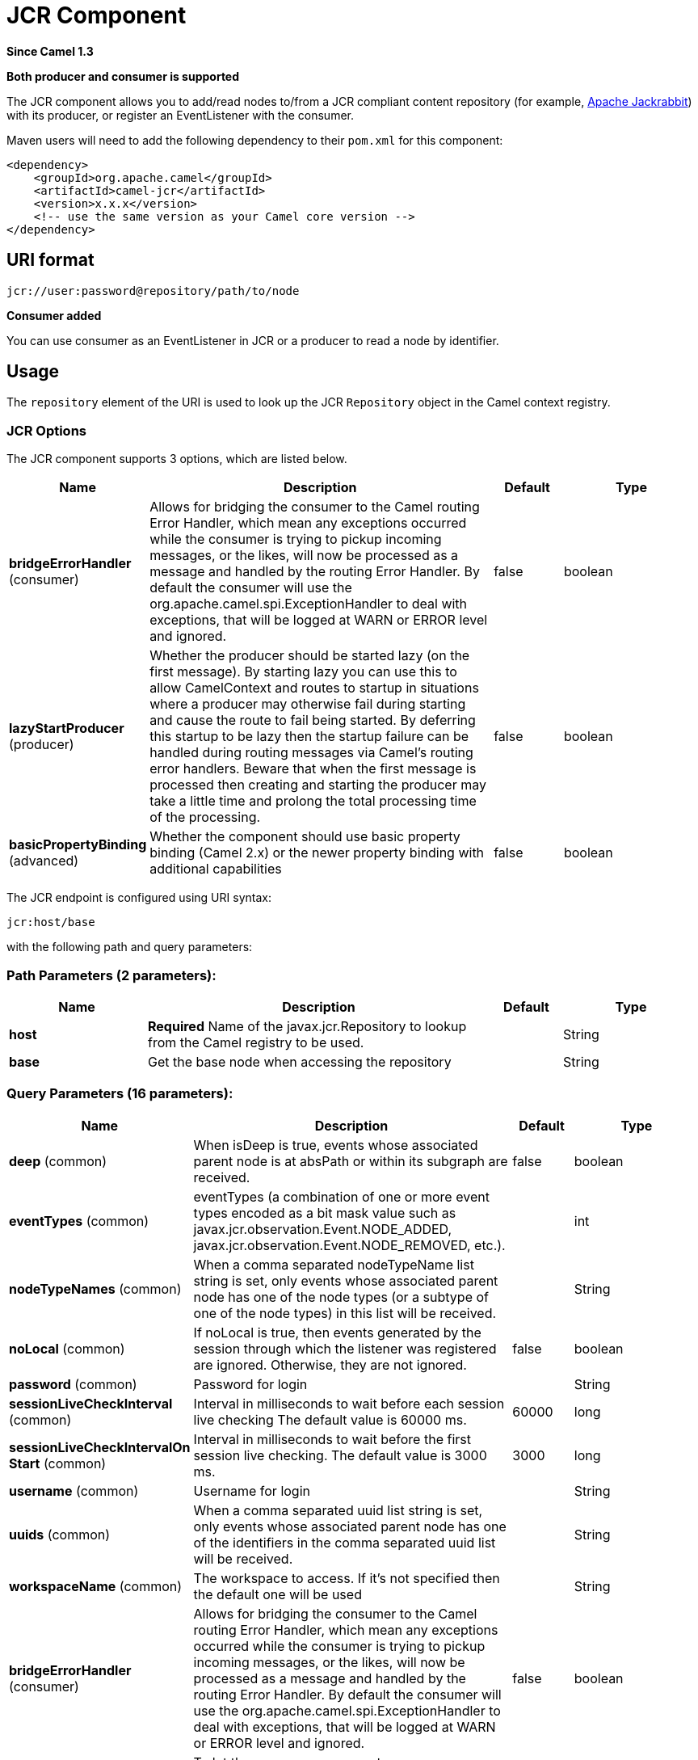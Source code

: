 [[jcr-component]]
= JCR Component

*Since Camel 1.3*

// HEADER START
*Both producer and consumer is supported*
// HEADER END

The JCR component allows you to add/read nodes to/from a JCR
compliant content repository (for example,
http://jackrabbit.apache.org/[Apache Jackrabbit]) with its producer, or
register an EventListener with the consumer.

Maven users will need to add the following dependency to their `pom.xml`
for this component:

[source,java]
------------------------------------------------------------
<dependency>
    <groupId>org.apache.camel</groupId>
    <artifactId>camel-jcr</artifactId>
    <version>x.x.x</version>
    <!-- use the same version as your Camel core version -->
</dependency>
------------------------------------------------------------

== URI format

[source,java]
-------------------------------------------
jcr://user:password@repository/path/to/node
-------------------------------------------

*Consumer added*

You can use consumer as an EventListener in
JCR or a producer to read a node by identifier.

== Usage

The `repository` element of the URI is used to look up the JCR
`Repository` object in the Camel context registry.

=== JCR Options


// component options: START
The JCR component supports 3 options, which are listed below.



[width="100%",cols="2,5,^1,2",options="header"]
|===
| Name | Description | Default | Type
| *bridgeErrorHandler* (consumer) | Allows for bridging the consumer to the Camel routing Error Handler, which mean any exceptions occurred while the consumer is trying to pickup incoming messages, or the likes, will now be processed as a message and handled by the routing Error Handler. By default the consumer will use the org.apache.camel.spi.ExceptionHandler to deal with exceptions, that will be logged at WARN or ERROR level and ignored. | false | boolean
| *lazyStartProducer* (producer) | Whether the producer should be started lazy (on the first message). By starting lazy you can use this to allow CamelContext and routes to startup in situations where a producer may otherwise fail during starting and cause the route to fail being started. By deferring this startup to be lazy then the startup failure can be handled during routing messages via Camel's routing error handlers. Beware that when the first message is processed then creating and starting the producer may take a little time and prolong the total processing time of the processing. | false | boolean
| *basicPropertyBinding* (advanced) | Whether the component should use basic property binding (Camel 2.x) or the newer property binding with additional capabilities | false | boolean
|===
// component options: END




// endpoint options: START
The JCR endpoint is configured using URI syntax:

----
jcr:host/base
----

with the following path and query parameters:

=== Path Parameters (2 parameters):


[width="100%",cols="2,5,^1,2",options="header"]
|===
| Name | Description | Default | Type
| *host* | *Required* Name of the javax.jcr.Repository to lookup from the Camel registry to be used. |  | String
| *base* | Get the base node when accessing the repository |  | String
|===


=== Query Parameters (16 parameters):


[width="100%",cols="2,5,^1,2",options="header"]
|===
| Name | Description | Default | Type
| *deep* (common) | When isDeep is true, events whose associated parent node is at absPath or within its subgraph are received. | false | boolean
| *eventTypes* (common) | eventTypes (a combination of one or more event types encoded as a bit mask value such as javax.jcr.observation.Event.NODE_ADDED, javax.jcr.observation.Event.NODE_REMOVED, etc.). |  | int
| *nodeTypeNames* (common) | When a comma separated nodeTypeName list string is set, only events whose associated parent node has one of the node types (or a subtype of one of the node types) in this list will be received. |  | String
| *noLocal* (common) | If noLocal is true, then events generated by the session through which the listener was registered are ignored. Otherwise, they are not ignored. | false | boolean
| *password* (common) | Password for login |  | String
| *sessionLiveCheckInterval* (common) | Interval in milliseconds to wait before each session live checking The default value is 60000 ms. | 60000 | long
| *sessionLiveCheckIntervalOn Start* (common) | Interval in milliseconds to wait before the first session live checking. The default value is 3000 ms. | 3000 | long
| *username* (common) | Username for login |  | String
| *uuids* (common) | When a comma separated uuid list string is set, only events whose associated parent node has one of the identifiers in the comma separated uuid list will be received. |  | String
| *workspaceName* (common) | The workspace to access. If it's not specified then the default one will be used |  | String
| *bridgeErrorHandler* (consumer) | Allows for bridging the consumer to the Camel routing Error Handler, which mean any exceptions occurred while the consumer is trying to pickup incoming messages, or the likes, will now be processed as a message and handled by the routing Error Handler. By default the consumer will use the org.apache.camel.spi.ExceptionHandler to deal with exceptions, that will be logged at WARN or ERROR level and ignored. | false | boolean
| *exceptionHandler* (consumer) | To let the consumer use a custom ExceptionHandler. Notice if the option bridgeErrorHandler is enabled then this option is not in use. By default the consumer will deal with exceptions, that will be logged at WARN or ERROR level and ignored. |  | ExceptionHandler
| *exchangePattern* (consumer) | Sets the exchange pattern when the consumer creates an exchange. The value can be one of: InOnly, InOut, InOptionalOut |  | ExchangePattern
| *lazyStartProducer* (producer) | Whether the producer should be started lazy (on the first message). By starting lazy you can use this to allow CamelContext and routes to startup in situations where a producer may otherwise fail during starting and cause the route to fail being started. By deferring this startup to be lazy then the startup failure can be handled during routing messages via Camel's routing error handlers. Beware that when the first message is processed then creating and starting the producer may take a little time and prolong the total processing time of the processing. | false | boolean
| *basicPropertyBinding* (advanced) | Whether the endpoint should use basic property binding (Camel 2.x) or the newer property binding with additional capabilities | false | boolean
| *synchronous* (advanced) | Sets whether synchronous processing should be strictly used, or Camel is allowed to use asynchronous processing (if supported). | false | boolean
|===
// endpoint options: END

== Example

The snippet below creates a node named `node` under the `/home/test`
node in the content repository. One additional property is added to the
node as well: `my.contents.property` which will contain the body of the
message being sent.

[source,java]
------------------------------------------------------------------------
from("direct:a").setHeader(JcrConstants.JCR_NODE_NAME, constant("node"))
    .setHeader("my.contents.property", body())
    .to("jcr://user:pass@repository/home/test");
------------------------------------------------------------------------

 

The following code will register an EventListener under the path
import-application/inbox for Event.NODE_ADDED and Event.NODE_REMOVED
events (event types 1 and 2, both masked as 3) and listening deep for
all the children.

[source,xml]
---------------------------------------------------------------------------------------------
<route>
    <from uri="jcr://user:pass@repository/import-application/inbox?eventTypes=3&deep=true" />
    <to uri="direct:execute-import-application" />
</route>
---------------------------------------------------------------------------------------------


